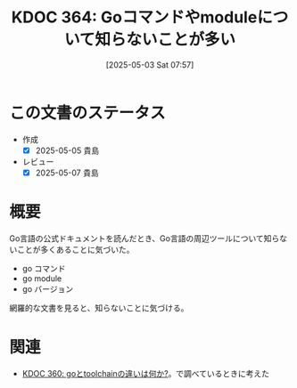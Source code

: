:properties:
:ID: 20250503T075714
:mtime:    20250507231122
:ctime:    20250503075714
:end:
#+title:      KDOC 364: Goコマンドやmoduleについて知らないことが多い
#+date:       [2025-05-03 Sat 07:57]
#+filetags:   :essay:
#+identifier: 20250503T075714

* この文書のステータス
- 作成
  - [X] 2025-05-05 貴島
- レビュー
  - [X] 2025-05-07 貴島

* 概要

Go言語の公式ドキュメントを読んだとき、Go言語の周辺ツールについて知らないことが多くあることに気づいた。

- go コマンド
- go module
- go バージョン

網羅的な文書を見ると、知らないことに気づける。

* 関連

- [[id:20250502T001229][KDOC 360: goとtoolchainの違いは何か?]]。で調べているときに考えた
